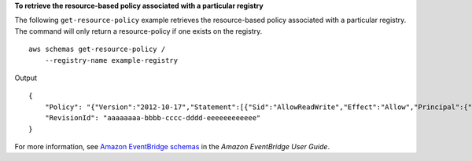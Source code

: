 **To retrieve the resource-based policy associated with a particular registry**

The following ``get-resource-policy`` example retrieves the resource-based policy associated with a particular registry. The command will only return a resource-policy if one exists on the registry. ::

    aws schemas get-resource-policy /
        --registry-name example-registry 

Output ::

    {
        "Policy": "{"Version":"2012-10-17","Statement":[{"Sid":"AllowReadWrite","Effect":"Allow","Principal":{"AWS":"*"},"Action":"schemas:*","Resource":["arn:aws:schemas:us-east-1:012345678912:registry/example-registry","arn:aws:schemas:us-east-1:012345678912:schema/example-registry*"]}]}",
        "RevisionId": "aaaaaaaa-bbbb-cccc-dddd-eeeeeeeeeeee"
    }

For more information, see `Amazon EventBridge schemas <https://docs.aws.amazon.com/eventbridge/latest/userguide/eb-schema.html>`__ in the *Amazon EventBridge User Guide*.
